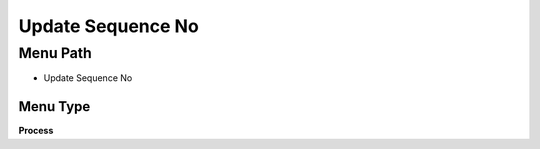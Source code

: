 
.. _functional-guide/menu/menu-update-sequence-no:

==================
Update Sequence No
==================


Menu Path
=========


* Update Sequence No

Menu Type
---------
\ **Process**\ 


.. seealso::
    :ref:`functional-guide/process/process-sequence_no_update`
